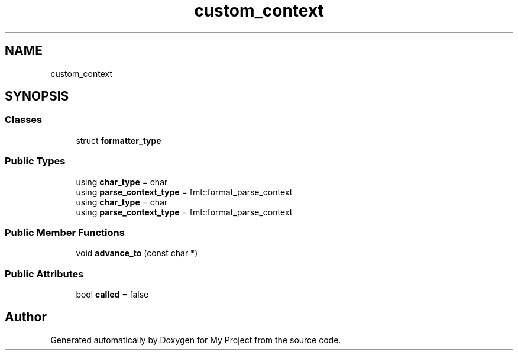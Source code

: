 .TH "custom_context" 3 "Wed Feb 1 2023" "Version Version 0.0" "My Project" \" -*- nroff -*-
.ad l
.nh
.SH NAME
custom_context
.SH SYNOPSIS
.br
.PP
.SS "Classes"

.in +1c
.ti -1c
.RI "struct \fBformatter_type\fP"
.br
.in -1c
.SS "Public Types"

.in +1c
.ti -1c
.RI "using \fBchar_type\fP = char"
.br
.ti -1c
.RI "using \fBparse_context_type\fP = fmt::format_parse_context"
.br
.ti -1c
.RI "using \fBchar_type\fP = char"
.br
.ti -1c
.RI "using \fBparse_context_type\fP = fmt::format_parse_context"
.br
.in -1c
.SS "Public Member Functions"

.in +1c
.ti -1c
.RI "void \fBadvance_to\fP (const char *)"
.br
.in -1c
.SS "Public Attributes"

.in +1c
.ti -1c
.RI "bool \fBcalled\fP = false"
.br
.in -1c

.SH "Author"
.PP 
Generated automatically by Doxygen for My Project from the source code\&.
